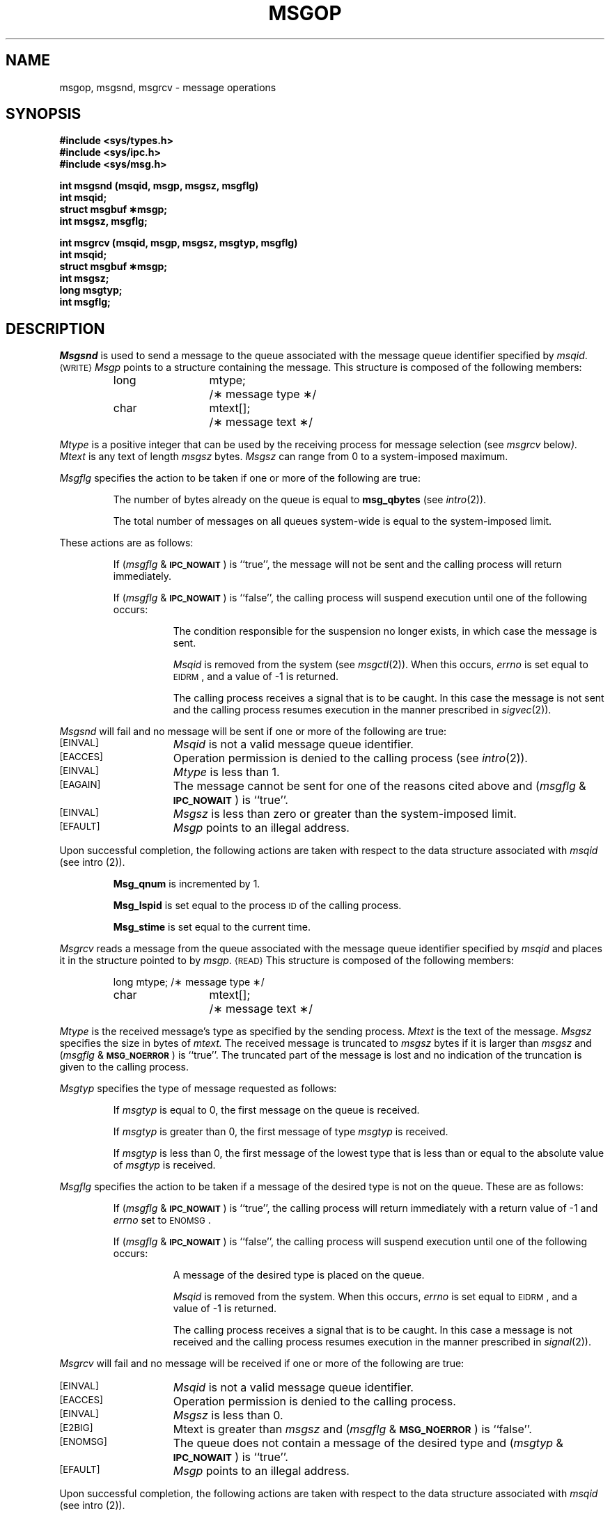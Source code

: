 .\" $Copyright:	$
.\" Copyright (c) 1984, 1985, 1986, 1987, 1988, 1989, 1990 
.\" Sequent Computer Systems, Inc.   All rights reserved.
.\"  
.\" This software is furnished under a license and may be used
.\" only in accordance with the terms of that license and with the
.\" inclusion of the above copyright notice.   This software may not
.\" be provided or otherwise made available to, or used by, any
.\" other person.  No title to or ownership of the software is
.\" hereby transferred.
...
.V= $Header: msgop.2 1.5 86/08/21 $
.TH MSGOP 2 "\*(V)" "DYNIX"
.SH NAME
msgop, msgsnd, msgrcv \- message operations
.SH SYNOPSIS
.B #include <sys/types.h>
.br
.B #include <sys/ipc.h>
.br
.B #include <sys/msg.h>
.PP
.nf
.B int msgsnd (msqid, msgp, msgsz, msgflg)
.B int msqid;
.B struct msgbuf \(**msgp;
.B int msgsz, msgflg;
.PP
.B "int msgrcv (msqid, msgp, msgsz, msgtyp, msgflg)"
.B int msqid;
.B struct msgbuf \(**msgp;
.B int msgsz;
.B long msgtyp;
.B int msgflg;
.fi
.SH DESCRIPTION
.I Msgsnd
is used to send a message to the queue associated with the message
queue identifier specified by
.IR msqid .
.SM {WRITE}
.I Msgp
points to a structure containing the message.
This structure is composed of the following members:
.PP
.RS
.ta 8n 20n
.nf
long	mtype;	/\(** message type \(**/
char	mtext[];	/\(** message text \(**/
.fi
.RE
.PP
.I Mtype
is a positive integer that can be used by the receiving process for
message selection (see
.IR msgrcv " below").
.I Mtext
is any text of length
.I msgsz
bytes.
.I Msgsz
can range from 0 to a system-imposed maximum.
.PP
.I Msgflg
specifies the action to be taken if one or more of the following are true:
.IP
The number of bytes already on the queue is equal to
.BR msg_qbytes
.RI (see " intro" (2)).
.IP
The total number of messages on all queues system-wide is equal to the
system-imposed limit.
.PP
These actions are as follows:
.IP
If
.RI ( msgflg " & "
.SM
.BR IPC_NOWAIT\*S )
is ``true'', the message will not be sent and the calling process will
return immediately.
.IP
If
.RI ( msgflg " & "
.SM
.BR IPC_NOWAIT\*S )
is ``false'',
the calling process will suspend execution until one of the following occurs:
.RS 8
.IP
The condition responsible for the suspension no longer exists, in which case
the message is sent.
.IP
.I Msqid
is removed from the system (see
.IR msgctl (2)).
When this occurs,
.I errno
is set equal to
.SM
\%EIDRM\*S,
and a value of \-1 is returned.
.IP
The calling process receives a signal that is to be caught.
In this case the message is not sent and the calling process resumes
execution in the manner prescribed in
.IR sigvec (2)).
.RE
.PP
.I Msgsnd
will fail and no message will be sent if one or more of the following are true:
.TP 15
.SM
\%[EINVAL]
.I Msqid
is not a valid message queue identifier.
.TP
.SM
\%[EACCES]
Operation permission is denied to the calling process (see
.IR intro (2)).
.TP
.SM
\%[EINVAL]
.I Mtype
is less than 1.
.TP
.SM
\%[EAGAIN]
The message cannot be sent for one of the reasons cited above and
.RI ( msgflg " & "
.SM
.BR IPC_NOWAIT\*S )
is ``true''.
.TP
.SM
\%[EINVAL]
.I Msgsz
is less than zero or greater than the system-imposed limit.
.TP
.SM
\%[EFAULT]
.I Msgp
points to an illegal address.
.PP
Upon successful completion, the following actions are taken with respect to
the data structure associated with
.IR msqid
(see intro (2)).
.IP
.B Msg_qnum
is incremented by 1.
.IP
.B Msg_lspid
is set equal to the process
.SM ID
of the calling process.
.IP
.B Msg_stime
is set equal to the current time.
.PP
.I Msgrcv
reads a message from the queue associated with the message queue identifier
specified by
.IR msqid
and places it in the structure pointed to by
.IR msgp .
.SM {READ}
This structure is composed of the following members:
.PP
.RS
.ta 8n 20n
.nf
long	mtype;	/\(** message type \(**/
char	mtext[];	/\(** message text \(**/
.fi
.RE
.PP
.I Mtype
is the received message's type as specified by the sending process.
.I Mtext
is the text of the message.
.I Msgsz
specifies the size in bytes of
.IR mtext.
The received message is truncated to
.IR msgsz " bytes"
if it is larger than
.I msgsz
and
.RI ( msgflg " &"
.SM
.BR MSG_NOERROR\*S )
is ``true''.
The truncated part of the message is lost and no indication of the truncation is
given to the calling process.
.PP
.I Msgtyp
specifies the type of message requested as follows:
.IP
If
.I msgtyp
is equal to 0, the first message on the queue is received.
.IP
If
.I msgtyp
is greater than 0, the first message of type
.I msgtyp
is received.
.IP
If
.I msgtyp
is less than 0,
the first message of the lowest type that is less than or equal
to the absolute value of
.I msgtyp
is received.
.PP
.I Msgflg
specifies the action to be taken if a message of the desired type
is not on the queue.
These are as follows:
.IP
If
.RI ( msgflg " & "
.SM
.BR IPC_NOWAIT\*S )
is ``true'', the calling process will return immediately with a return value
of \-1 and
.I errno
set to
.SM
ENOMSG\*S.
.IP
If 
.RI ( msgflg " & "
.SM
.BR IPC_NOWAIT\*S )
is ``false'', the calling process will suspend execution until one of the
following occurs:
.RS 8
.IP
A message of the desired type is placed on the queue.
.IP
.I Msqid
is removed from the system.
When this occurs,
.I errno
is set equal to
.SM
\%EIDRM\*S,
and a value of \-1 is returned.
.IP
The calling process receives a signal that is to be caught.
In this case a message is not received and the calling process resumes
execution in the manner prescribed in
.IR signal (2)).
.RE
.PP
.I Msgrcv
will fail and no message will be received if one or more of the following are
true:
.TP 15
.SM
\%[EINVAL]
.I Msqid
is not a valid message queue identifier.
.TP
.SM
\%[EACCES]
Operation permission is denied to the calling process.
.TP
.SM
\%[EINVAL]
.I Msgsz
is less than 0.
.TP
.SM
\%[E2BIG]
Mtext is greater than
.I msgsz
and
.RI ( msgflg " &"
.SM
.BR MSG_NOERROR\*S )
is ``false''.
.TP
.SM
\%[ENOMSG]
The queue does not contain a message of the desired type and
.RI ( msgtyp " & "
.SM
.BR IPC_NOWAIT\*S )
is ``true''.
.TP
.SM
\%[EFAULT]
.I Msgp
points to an illegal address.
.PP
Upon successful completion, the following actions are taken with respect to
the data structure associated with
.IR msqid
(see intro (2)).
.IP
.B Msg_qnum
is decremented by 1.
.IP
.B Msg_lrpid
is set equal to the process
.SM ID
of the calling process.
.IP
.B Msg_rtime
is set equal to the current time.
.SH RETURN VALUES
.RI If " msgsnd " or " msgrcv"
return due to the receipt of a signal, a value of \-1 is returned to the
calling process and
.I errno
is set to
.SM
\%EINTR\*S.
If they return due to removal of
.I msqid
from the system, a value of \-1 is returned and
.I errno
is set to
.SM
\%EIDRM\*S.
.PP
Upon successful completion, the return value is as follows:
.IP
.I Msgsnd
returns a value of 0.
.IP
.I Msgrcv
returns a value equal to the number of bytes actually placed into
.IR mtext .
.PP
Otherwise, a value of \-1 is returned and
.I errno
is set to indicate the error.
.SH SEE ALSO
intro(2), msgctl(2), msgget(2), sigvec(2).
.\"	@(#)msgop.2	6.2 of 9/6/83
